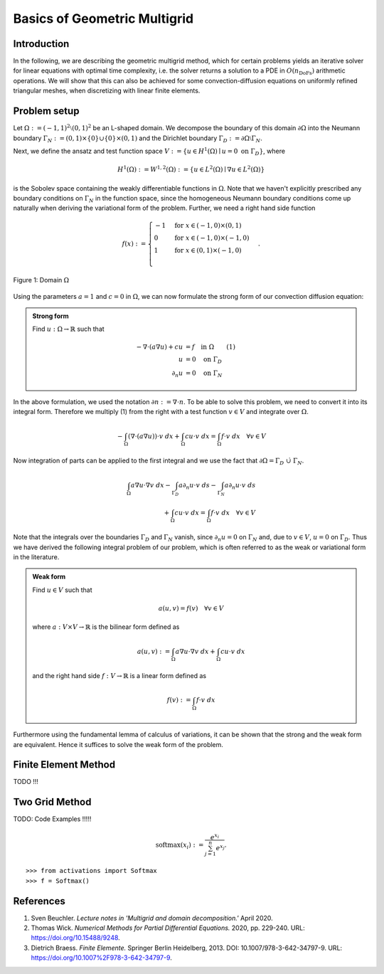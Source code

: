 Basics of Geometric Multigrid
=============================

Introduction
^^^^^^^^^^^^

In the following, we are describing the geometric multigrid method,
which for certain problems yields an iterative solver for linear equations
with optimal time complexity, i.e. the solver returns a solution to a PDE in
:math:`O(n_{\text{DoFs}})` arithmetic operations. We will show that this can also
be achieved for some convection-diffusion equations on uniformly refined triangular
meshes, when discretizing with linear finite elements.

Problem setup
^^^^^^^^^^^^^
Let :math:`\Omega := (-1,1)^2 \setminus (0,1)^2` be an L-shaped domain. We decompose the boundary of this domain :math:`\partial\Omega` into the Neumann boundary :math:`\Gamma_N := (0,1) \times \{0\} \cup \{0\} \times (0,1)`
and the Dirichlet boundary :math:`\Gamma_D := \partial\Omega \setminus \Gamma_N`.

Next, we define the ansatz and test function space :math:`V := \left\{ u \in H^1(\Omega)\mid u = 0 \text{ on } \Gamma_D \right\}`,
where

.. math::

  H^1(\Omega) := W^{1,2}(\Omega) := \left\{ u \in L^2(\Omega) \mid \nabla u \in L^2( \Omega ) \right\}

is the Sobolev space containing the weakly differentiable functions
in :math:`\Omega`. Note that we haven't explicitly prescribed any boundary conditions on :math:`\Gamma_N` in the function space,
since the homogeneous Neumann boundary conditions come up naturally when deriving the variational form of the problem.
Further, we need a right hand side function

.. math::

   f(x) :=
   \begin{cases}
      -1 & \text{for } x \in (-1,0) \times (0,1) \\
      0 & \text{for } x \in (-1,0) \times (-1,0) \\
      1 & \text{for } x \in (0,1) \times (-1,0) \\
   \end{cases}.


.. figure:: img/domain.svg
    :alt: domain
    :align: center

    Figure 1: Domain :math:`\Omega`

Using the parameters :math:`a = 1` and :math:`c = 0` in :math:`\Omega`, we can now
formulate the strong form of our convection diffusion equation:

.. admonition:: Strong form

  Find :math:`u: \Omega \rightarrow \mathbb{R}` such that

  .. math::

    -\nabla \cdot \left( a \nabla u\right) + c u &= f \quad \text{in } \Omega \qquad (1)\\
    u &= 0 \quad \text{on } \Gamma_D \\
    \partial_n u &= 0 \quad \text{on } \Gamma_N

In the above formulation, we used the notation :math:`\partial n := \nabla \cdot n`.
To be able to solve this problem, we need to convert it into its integral form.
Therefore we multiply (1) from the right with a test function :math:`v \in V` and integrate over :math:`\Omega`.

.. math::

   -\int_{\Omega} \left(\nabla \cdot \left( a \nabla u\right)\right) \cdot v\ dx
   + \int_{\Omega} c u \cdot v\ dx
   = \int_{\Omega} f \cdot v\ dx \quad \forall v \in V

Now integration of parts can be applied to the first integral and we use the fact that :math:`\partial \Omega = \Gamma_D\ \dot\cup\ \Gamma_N`.

.. math::

   \int_{\Omega} a \nabla u \cdot \nabla v\ dx
   -\int_{\Gamma_D} a \partial_n u \cdot v\ ds
   -\int_{\Gamma_N} a \partial_n u \cdot v\ ds \\
   + \int_{\Omega} c u \cdot v\ dx
   = \int_{\Omega} f \cdot v\ dx \quad \forall v \in V

Note that the integrals over the boundaries :math:`\Gamma_D` and :math:`\Gamma_N` vanish,
since :math:`\partial_n u = 0` on :math:`\Gamma_N` and, due to :math:`v \in V`, :math:`u = 0` on :math:`\Gamma_D`.
Thus we have derived the following integral problem of our problem,
which is often referred to as the weak or variational form in the literature.

.. admonition:: Weak form

  Find :math:`u \in V` such that

  .. math::

    a(u,v) = f(v) \quad \forall v \in V

  where :math:`a: V \times V \rightarrow \mathbb{R}` is the bilinear form defined as

  .. math::

    a(u,v) := \int_{\Omega} a \nabla u \cdot \nabla v\ dx + \int_{\Omega} c u \cdot v\ dx

  and the right hand side :math:`f: V \rightarrow \mathbb{R}` is a linear form defined as

  .. math::

    f(v) := \int_{\Omega} f \cdot v\ dx


Furthermore using the fundamental lemma of calculus of variations, it can be shown that the strong and the weak form
are equivalent. Hence it suffices to solve the weak form of the problem.


Finite Element Method
^^^^^^^^^^^^^^^^^^^^^
TODO !!!


Two Grid Method
^^^^^^^^^^^^^^^

TODO: Code Examples !!!!!


.. math::

   \text{softmax}(x_i) := \frac{e^{x_i}}{\sum_{j=1}^n e^{x_j}}.

::

   >>> from activations import Softmax
   >>> f = Softmax()


References
^^^^^^^^^^
#. Sven Beuchler. *Lecture notes in 'Multigrid and domain decomposition.'* April 2020.
#. Thomas Wick. *Numerical Methods for Partial Differential Equations.* 2020, pp. 229-240. URL: `https://doi.org/10.15488/9248 <https://doi.org/10.15488/9248>`__.
#. Dietrich Braess. *Finite Elemente.* Springer Berlin Heidelberg, 2013. DOI: 10.1007/978-3-642-34797-9. URL: `https://doi.org/10.1007%2F978-3-642-34797-9 <https://doi.org/10.1007%2F978-3-642-34797-9>`__.
